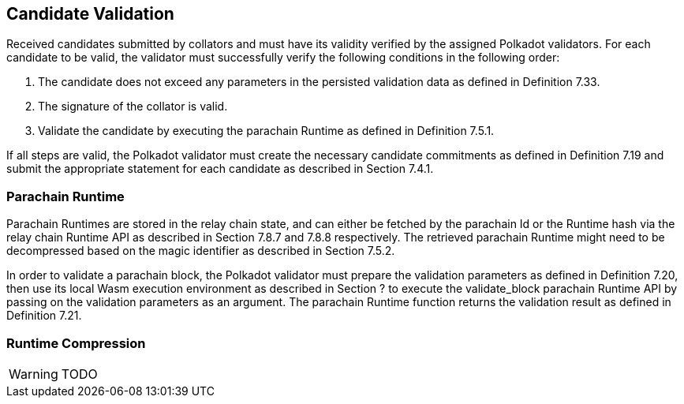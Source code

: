 [#sect-candidate-validation]
== Candidate Validation

Received candidates submitted by collators and must have its validity verified by the assigned Polkadot validators. For each candidate to be valid, the validator must successfully verify the following conditions in the following order:

. The candidate does not exceed any parameters in the persisted validation data as defined in Definition 7.33.
. The signature of the collator is valid.
. Validate the candidate by executing the parachain Runtime as defined in Definition 7.5.1.

If all steps are valid, the Polkadot validator must create the necessary candidate commitments as defined in Definition 7.19 and submit the appropriate statement for each candidate as described in Section 7.4.1.

=== Parachain Runtime

Parachain Runtimes are stored in the relay chain state, and can either be fetched by the parachain Id or the Runtime hash via the relay chain Runtime API as described in Section 7.8.7 and 7.8.8 respectively. The retrieved parachain Runtime might need to be decompressed based on the magic identifier as described in Section 7.5.2.

In order to validate a parachain block, the Polkadot validator must prepare the validation parameters as defined in Definition 7.20, then use its local Wasm execution environment as described in Section ? to execute the validate_block parachain Runtime API by passing on the validation parameters as an argument. The parachain Runtime function returns the validation result as defined in Definition 7.21.

=== Runtime Compression

WARNING: TODO

